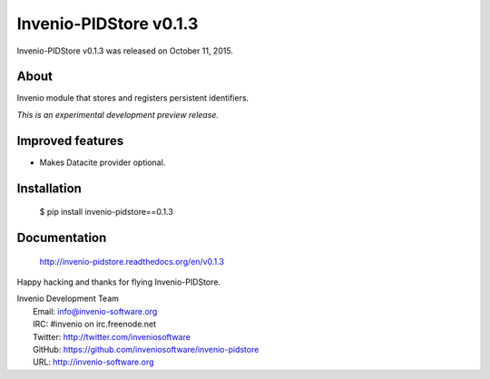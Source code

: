 =========================
 Invenio-PIDStore v0.1.3
=========================

Invenio-PIDStore v0.1.3 was released on October 11, 2015.

About
-----

Invenio module that stores and registers persistent identifiers.

*This is an experimental development preview release.*

Improved features
-----------------

- Makes Datacite provider optional.

Installation
------------

   $ pip install invenio-pidstore==0.1.3

Documentation
-------------

   http://invenio-pidstore.readthedocs.org/en/v0.1.3

Happy hacking and thanks for flying Invenio-PIDStore.

| Invenio Development Team
|   Email: info@invenio-software.org
|   IRC: #invenio on irc.freenode.net
|   Twitter: http://twitter.com/inveniosoftware
|   GitHub: https://github.com/inveniosoftware/invenio-pidstore
|   URL: http://invenio-software.org
